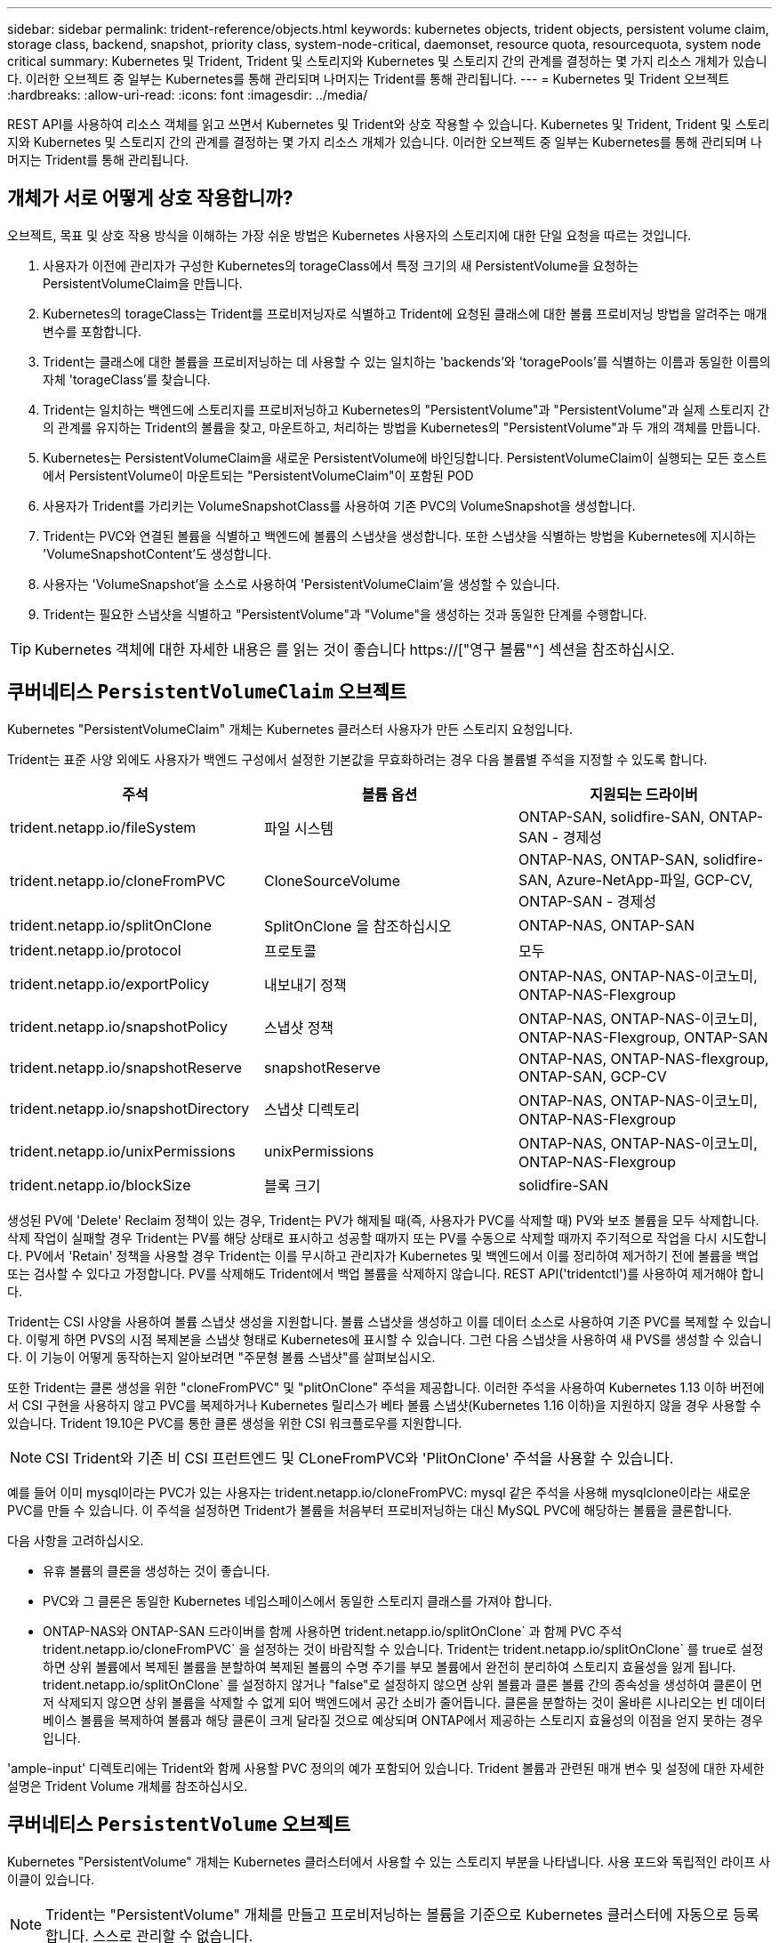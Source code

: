 ---
sidebar: sidebar 
permalink: trident-reference/objects.html 
keywords: kubernetes objects, trident objects, persistent volume claim, storage class, backend, snapshot, priority class, system-node-critical, daemonset, resource quota, resourcequota, system node critical 
summary: Kubernetes 및 Trident, Trident 및 스토리지와 Kubernetes 및 스토리지 간의 관계를 결정하는 몇 가지 리소스 개체가 있습니다. 이러한 오브젝트 중 일부는 Kubernetes를 통해 관리되며 나머지는 Trident를 통해 관리됩니다. 
---
= Kubernetes 및 Trident 오브젝트
:hardbreaks:
:allow-uri-read: 
:icons: font
:imagesdir: ../media/


[role="lead"]
REST API를 사용하여 리소스 객체를 읽고 쓰면서 Kubernetes 및 Trident와 상호 작용할 수 있습니다. Kubernetes 및 Trident, Trident 및 스토리지와 Kubernetes 및 스토리지 간의 관계를 결정하는 몇 가지 리소스 개체가 있습니다. 이러한 오브젝트 중 일부는 Kubernetes를 통해 관리되며 나머지는 Trident를 통해 관리됩니다.



== 개체가 서로 어떻게 상호 작용합니까?

오브젝트, 목표 및 상호 작용 방식을 이해하는 가장 쉬운 방법은 Kubernetes 사용자의 스토리지에 대한 단일 요청을 따르는 것입니다.

. 사용자가 이전에 관리자가 구성한 Kubernetes의 torageClass에서 특정 크기의 새 PersistentVolume을 요청하는 PersistentVolumeClaim을 만듭니다.
. Kubernetes의 torageClass는 Trident를 프로비저닝자로 식별하고 Trident에 요청된 클래스에 대한 볼륨 프로비저닝 방법을 알려주는 매개 변수를 포함합니다.
. Trident는 클래스에 대한 볼륨을 프로비저닝하는 데 사용할 수 있는 일치하는 'backends'와 'toragePools'를 식별하는 이름과 동일한 이름의 자체 'torageClass'를 찾습니다.
. Trident는 일치하는 백엔드에 스토리지를 프로비저닝하고 Kubernetes의 "PersistentVolume"과 "PersistentVolume"과 실제 스토리지 간의 관계를 유지하는 Trident의 볼륨을 찾고, 마운트하고, 처리하는 방법을 Kubernetes의 "PersistentVolume"과 두 개의 객체를 만듭니다.
. Kubernetes는 PersistentVolumeClaim을 새로운 PersistentVolume에 바인딩합니다. PersistentVolumeClaim이 실행되는 모든 호스트에서 PersistentVolume이 마운트되는 "PersistentVolumeClaim"이 포함된 POD
. 사용자가 Trident를 가리키는 VolumeSnapshotClass를 사용하여 기존 PVC의 VolumeSnapshot을 생성합니다.
. Trident는 PVC와 연결된 볼륨을 식별하고 백엔드에 볼륨의 스냅샷을 생성합니다. 또한 스냅샷을 식별하는 방법을 Kubernetes에 지시하는 'VolumeSnapshotContent'도 생성합니다.
. 사용자는 'VolumeSnapshot'을 소스로 사용하여 'PersistentVolumeClaim'을 생성할 수 있습니다.
. Trident는 필요한 스냅샷을 식별하고 "PersistentVolume"과 "Volume"을 생성하는 것과 동일한 단계를 수행합니다.



TIP: Kubernetes 객체에 대한 자세한 내용은 를 읽는 것이 좋습니다 https://["영구 볼륨"^] 섹션을 참조하십시오.



== 쿠버네티스 `PersistentVolumeClaim` 오브젝트

Kubernetes "PersistentVolumeClaim" 개체는 Kubernetes 클러스터 사용자가 만든 스토리지 요청입니다.

Trident는 표준 사양 외에도 사용자가 백엔드 구성에서 설정한 기본값을 무효화하려는 경우 다음 볼륨별 주석을 지정할 수 있도록 합니다.

[cols=",,"]
|===
| 주석 | 볼륨 옵션 | 지원되는 드라이버 


| trident.netapp.io/fileSystem | 파일 시스템 | ONTAP-SAN, solidfire-SAN, ONTAP-SAN - 경제성 


| trident.netapp.io/cloneFromPVC | CloneSourceVolume | ONTAP-NAS, ONTAP-SAN, solidfire-SAN, Azure-NetApp-파일, GCP-CV, ONTAP-SAN - 경제성 


| trident.netapp.io/splitOnClone | SplitOnClone 을 참조하십시오 | ONTAP-NAS, ONTAP-SAN 


| trident.netapp.io/protocol | 프로토콜 | 모두 


| trident.netapp.io/exportPolicy | 내보내기 정책 | ONTAP-NAS, ONTAP-NAS-이코노미, ONTAP-NAS-Flexgroup 


| trident.netapp.io/snapshotPolicy | 스냅샷 정책 | ONTAP-NAS, ONTAP-NAS-이코노미, ONTAP-NAS-Flexgroup, ONTAP-SAN 


| trident.netapp.io/snapshotReserve | snapshotReserve | ONTAP-NAS, ONTAP-NAS-flexgroup, ONTAP-SAN, GCP-CV 


| trident.netapp.io/snapshotDirectory | 스냅샷 디렉토리 | ONTAP-NAS, ONTAP-NAS-이코노미, ONTAP-NAS-Flexgroup 


| trident.netapp.io/unixPermissions | unixPermissions | ONTAP-NAS, ONTAP-NAS-이코노미, ONTAP-NAS-Flexgroup 


| trident.netapp.io/blockSize | 블록 크기 | solidfire-SAN 
|===
생성된 PV에 'Delete' Reclaim 정책이 있는 경우, Trident는 PV가 해제될 때(즉, 사용자가 PVC를 삭제할 때) PV와 보조 볼륨을 모두 삭제합니다. 삭제 작업이 실패할 경우 Trident는 PV를 해당 상태로 표시하고 성공할 때까지 또는 PV를 수동으로 삭제할 때까지 주기적으로 작업을 다시 시도합니다. PV에서 '+Retain+' 정책을 사용할 경우 Trident는 이를 무시하고 관리자가 Kubernetes 및 백엔드에서 이를 정리하여 제거하기 전에 볼륨을 백업 또는 검사할 수 있다고 가정합니다. PV를 삭제해도 Trident에서 백업 볼륨을 삭제하지 않습니다. REST API('tridentctl')를 사용하여 제거해야 합니다.

Trident는 CSI 사양을 사용하여 볼륨 스냅샷 생성을 지원합니다. 볼륨 스냅샷을 생성하고 이를 데이터 소스로 사용하여 기존 PVC를 복제할 수 있습니다. 이렇게 하면 PVS의 시점 복제본을 스냅샷 형태로 Kubernetes에 표시할 수 있습니다. 그런 다음 스냅샷을 사용하여 새 PVS를 생성할 수 있습니다. 이 기능이 어떻게 동작하는지 알아보려면 "+주문형 볼륨 스냅샷+"를 살펴보십시오.

또한 Trident는 클론 생성을 위한 "cloneFromPVC" 및 "plitOnClone" 주석을 제공합니다. 이러한 주석을 사용하여 Kubernetes 1.13 이하 버전에서 CSI 구현을 사용하지 않고 PVC를 복제하거나 Kubernetes 릴리스가 베타 볼륨 스냅샷(Kubernetes 1.16 이하)을 지원하지 않을 경우 사용할 수 있습니다. Trident 19.10은 PVC를 통한 클론 생성을 위한 CSI 워크플로우를 지원합니다.


NOTE: CSI Trident와 기존 비 CSI 프런트엔드 및 CLoneFromPVC와 'PlitOnClone' 주석을 사용할 수 있습니다.

예를 들어 이미 mysql이라는 PVC가 있는 사용자는 trident.netapp.io/cloneFromPVC: mysql 같은 주석을 사용해 mysqlclone이라는 새로운 PVC를 만들 수 있습니다. 이 주석을 설정하면 Trident가 볼륨을 처음부터 프로비저닝하는 대신 MySQL PVC에 해당하는 볼륨을 클론합니다.

다음 사항을 고려하십시오.

* 유휴 볼륨의 클론을 생성하는 것이 좋습니다.
* PVC와 그 클론은 동일한 Kubernetes 네임스페이스에서 동일한 스토리지 클래스를 가져야 합니다.
* ONTAP-NAS와 ONTAP-SAN 드라이버를 함께 사용하면 trident.netapp.io/splitOnClone` 과 함께 PVC 주석 trident.netapp.io/cloneFromPVC` 을 설정하는 것이 바람직할 수 있습니다. Trident는 trident.netapp.io/splitOnClone` 를 true로 설정하면 상위 볼륨에서 복제된 볼륨을 분할하여 복제된 볼륨의 수명 주기를 부모 볼륨에서 완전히 분리하여 스토리지 효율성을 잃게 됩니다. trident.netapp.io/splitOnClone` 를 설정하지 않거나 "false"로 설정하지 않으면 상위 볼륨과 클론 볼륨 간의 종속성을 생성하여 클론이 먼저 삭제되지 않으면 상위 볼륨을 삭제할 수 없게 되어 백엔드에서 공간 소비가 줄어듭니다. 클론을 분할하는 것이 올바른 시나리오는 빈 데이터베이스 볼륨을 복제하여 볼륨과 해당 클론이 크게 달라질 것으로 예상되며 ONTAP에서 제공하는 스토리지 효율성의 이점을 얻지 못하는 경우입니다.


'ample-input' 디렉토리에는 Trident와 함께 사용할 PVC 정의의 예가 포함되어 있습니다. Trident 볼륨과 관련된 매개 변수 및 설정에 대한 자세한 설명은 Trident Volume 개체를 참조하십시오.



== 쿠버네티스 `PersistentVolume` 오브젝트

Kubernetes "PersistentVolume" 개체는 Kubernetes 클러스터에서 사용할 수 있는 스토리지 부분을 나타냅니다. 사용 포드와 독립적인 라이프 사이클이 있습니다.


NOTE: Trident는 "PersistentVolume" 개체를 만들고 프로비저닝하는 볼륨을 기준으로 Kubernetes 클러스터에 자동으로 등록합니다. 스스로 관리할 수 없습니다.

Trident 기반의 'torageClass'를 참조하는 PVC를 생성하면 Trident는 해당 스토리지 클래스를 사용하여 새 볼륨을 프로비저닝하고 해당 볼륨에 대한 새 PV를 등록합니다. 프로비저닝 볼륨과 해당 PV를 구성할 때 Trident는 다음 규칙을 따릅니다.

* Trident는 Kubernetes의 PV 이름과 스토리지 프로비저닝에 사용되는 내부 이름을 생성합니다. 두 경우 모두 이름은 해당 범위에서 고유합니다.
* 볼륨의 크기는 플랫폼에 따라 가장 가까운 할당 가능한 수량으로 반올림될 수 있지만 PVC에서 요청된 크기와 최대한 가깝게 일치합니다.




== 쿠버네티스 `StorageClass` 오브젝트

Kubernetes의 torageClass 객체는 속성 세트를 사용하여 스토리지를 프로비저닝하기 위해 PersistentVolumeClaims의 이름으로 지정됩니다. 스토리지 클래스 자체는 사용할 구축 소유자를 식별하고 프로비저닝이 이해할 수 있는 조건으로 해당 자산 세트를 정의합니다.

관리자가 만들고 관리해야 하는 두 가지 기본 개체 중 하나입니다. 다른 하나는 Trident 백엔드 객체입니다.

Trident를 사용하는 Kubernetes의 torageClass 개체는 다음과 같습니다.

[listing]
----
apiVersion: storage.k8s.io/v1
kind: StorageClass
metadata:
  name: <Name>
provisioner: csi.trident.netapp.io
mountOptions: <Mount Options>
parameters:
  <Trident Parameters>
allowVolumeExpansion: true
volumeBindingMode: Immediate
----
이러한 매개 변수는 Trident에만 해당되며 Trident에 클래스에 볼륨을 프로비저닝하는 방법을 알려줍니다.

스토리지 클래스 매개 변수는 다음과 같습니다.

[cols=",,,"]
|===
| 속성 | 유형 | 필수 요소입니다 | 설명 


| 속성 | [string] 문자열을 매핑합니다 | 아니요 | 아래의 특성 섹션을 참조하십시오 


| 스토리지 풀 | Map [string] StringList 입니다 | 아니요 | 내의 스토리지 풀 목록에 백엔드 이름 매핑 


| 추가 StoragePools | Map [string] StringList 입니다 | 아니요 | 내의 스토리지 풀 목록에 백엔드 이름 매핑 


| excludeStoragePools를 참조하십시오 | Map [string] StringList 입니다 | 아니요 | 내의 스토리지 풀 목록에 백엔드 이름 매핑 
|===
스토리지 속성 및 가능한 값은 스토리지 풀 선택 특성 및 Kubernetes 속성으로 분류할 수 있습니다.



=== 스토리지 풀 선택 특성입니다

이러한 매개 변수는 지정된 유형의 볼륨을 프로비저닝하는 데 사용해야 하는 Trident 관리 스토리지 풀을 결정합니다.

[cols=",,,,,"]
|===
| 속성 | 유형 | 값 | 제공합니다 | 요청하십시오 | 에 의해 지원됩니다 


| 미디어 ^1^ | 문자열 | HDD, 하이브리드, SSD | 풀에는 이 유형의 미디어가 포함되어 있으며, 하이브리드는 둘 모두를 의미합니다 | 지정된 미디어 유형입니다 | ONTAP-NAS, ONTAP-NAS-이코노미, ONTAP-NAS-Flexgroup, ONTAP-SAN, solidfire-SAN 


| 프로비저닝 유형 | 문자열 | 얇고 두껍습니다 | 풀은 이 프로비저닝 방법을 지원합니다 | 프로비저닝 방법이 지정되었습니다 | Thick: All ONTAP; Thin: All ONTAP & solidfire-SAN 


| 백엔드 유형 | 문자열  a| 
ONTAP-NAS, ONTAP-NAS-이코노미, ONTAP-NAS-Flexgroup, ONTAP-SAN, solidfire-SAN, GCP-CV, Azure-NetApp-파일, ONTAP-SAN-이코노미
| 풀이 이 백엔드 유형에 속합니다 | 백엔드가 지정되었습니다 | 모든 드라이버 


| 스냅샷 수 | 불입니다 | 참, 거짓 | 풀은 스냅샷이 있는 볼륨을 지원합니다 | 스냅샷이 활성화된 볼륨 | ONTAP-NAS, ONTAP-SAN, solidfire-SAN, GCP-CV 


| 복제 | 불입니다 | 참, 거짓 | 풀은 볼륨 클론을 지원합니다 | 클론이 활성화된 볼륨 | ONTAP-NAS, ONTAP-SAN, solidfire-SAN, GCP-CV 


| 암호화 | 불입니다 | 참, 거짓 | 풀은 암호화된 볼륨을 지원합니다 | 암호화가 활성화된 볼륨입니다 | ONTAP-NAS, ONTAP-NAS-이코노미, ONTAP-NAS-Flexgroups, ONTAP-SAN 


| IOPS | 내부 | 양의 정수입니다 | 풀은 이 범위에서 IOPS를 보장할 수 있습니다 | 볼륨은 이러한 IOPS를 보장합니다 | solidfire-SAN 
|===
^1^: ONTAP Select 시스템에서 지원되지 않습니다

대부분의 경우 요청된 값이 프로비저닝에 직접적인 영향을 미치며, 예를 들어 일반 프로비저닝을 요청하면 볼륨이 걸쭉하게 프로비저닝됩니다. 하지만 Element 스토리지 풀은 제공된 IOPS 최소 및 최대값을 사용하여 요청된 값이 아닌 QoS 값을 설정합니다. 이 경우 요청된 값은 스토리지 풀을 선택하는 데만 사용됩니다.

이상적으로는 '속성'을 단독으로 사용하여 특정 클래스의 요구 사항을 충족하는 데 필요한 스토리지의 품질을 모델링할 수 있습니다. Trident는 사용자가 지정한 '속성'의 _ALL_과 일치하는 스토리지 풀을 자동으로 검색하여 선택합니다.

클래스에 맞는 풀을 자동으로 선택하기 위해 속성(attributes)을 사용할 수 없는 경우, 'toragePools' 및 'additionalStoragePools' 매개 변수를 사용하여 풀을 더 세분화하거나 특정 풀 세트를 선택할 수도 있습니다.

'toragePools' 매개 변수를 사용하면 지정된 'attributes'와 일치하는 풀 세트를 추가로 제한할 수 있습니다. 즉, Trident는 프로비저닝에서 'attributes'와 'toragePools' 매개 변수로 식별되는 풀의 교집합을 사용합니다. 매개 변수만 사용하거나 둘 다 함께 사용할 수 있습니다.

"additionalStoragePools" 매개 변수를 사용하면 "attributes" 및 "toragePools" 매개 변수로 선택한 풀에 관계없이 Trident에서 프로비저닝에 사용하는 풀 집합을 확장할 수 있습니다.

'excludeStoragePools' 매개 변수를 사용하여 Trident에서 프로비저닝을 위해 사용하는 풀 집합을 필터링할 수 있습니다. 이 매개 변수를 사용하면 일치하는 풀이 모두 제거됩니다.

'toragePools' 및 'additionalStoragePools' 매개 변수에서 각 항목은 '<backend>:<storagePoolList>' 형식을 사용합니다. 여기서 '<storagePoolList>'는 지정된 백엔드에 대한 쉼표로 구분된 스토리지 풀 목록입니다. 예를 들어, additionalStoragePools 값은 ontapnas_192.168.1.100:aggr1,aggr2;solidfire_192.168.1.101:bronze처럼 보일 수 있습니다. 이러한 목록에는 백엔드 및 목록 값 모두에 대한 regex 값이 적용됩니다. tridentctl 백엔드 가져오기 를 사용하여 백엔드와 해당 풀의 목록을 가져올 수 있습니다.



=== Kubernetes 특성

이러한 특성은 동적 프로비저닝 중 Trident가 스토리지 풀/백엔드를 선택하는 데 아무런 영향을 주지 않습니다. 대신 이러한 특성은 Kubernetes 영구 볼륨에서 지원하는 매개 변수만 제공합니다. 작업자 노드는 파일 시스템 생성 작업을 담당하며 xfsprogs와 같은 파일 시스템 유틸리티가 필요할 수 있습니다.

[cols=",,,,,"]
|===
| 속성 | 유형 | 값 | 설명 | 관련 드라이버 | Kubernetes 버전 


| fsType입니다 | 문자열 | ext4, ext3, xfs 등 | 블록 볼륨의 파일 시스템 유형입니다 | solidfire-SAN, ONTAP-NAS, ONTAP-NAS-이코노미, ONTAP-NAS-Flexgroup, ONTAP-SAN, ONTAP-SAN - 경제성 | 모두 


| allowVolumeExpansion | 부울 | 참, 거짓 | PVC 크기 증가에 대한 지원을 활성화 또는 비활성화합니다 | ONTAP-NAS, ONTAP-NAS-이코노미, ONTAP-NAS-Flexgroup, ONTAP-SAN, ONTAP-SAN-이코노미, solidfire-SAN, GCP-CV, Azure-NetApp-파일 | 1.11+ 


| 볼륨BindingMode 를 선택합니다 | 문자열 | Immediate, WaitForFirstConsumer입니다 | 볼륨 바인딩 및 동적 프로비저닝이 수행될 시기를 선택합니다 | 모두 | 1.19-1.26 
|===
[TIP]
====
* 'fsType' 매개 변수는 SAN LUN에 대해 원하는 파일 시스템 유형을 제어하는 데 사용됩니다. 또한 Kubernetes는 스토리지 클래스에 'fsType'이 있음을 사용하여 파일 시스템이 있음을 나타냅니다. fsType이 설정된 경우에만 POD의 fsGroup 보안 컨텍스트를 사용하여 볼륨 소유권을 제어할 수 있습니다. 을 참조하십시오 link:https://kubernetes.io/docs/tasks/configure-pod-container/security-context/["Kubernetes: Pod 또는 컨테이너의 보안 컨텍스트를 구성합니다"^] 'fsGroup' 컨텍스트를 사용하여 볼륨 소유권을 설정하는 방법에 대한 개요를 제공합니다. Kubernetes는 다음과 같은 경우에만 'fsGroup' 값을 적용합니다.
+
** 스토리지 클래스에 fsType이 설정되어 있습니다.
** PVC 액세스 모드는 RWO입니다.


+
NFS 스토리지 드라이버의 경우 파일 시스템이 NFS 내보내기의 일부로 이미 존재합니다. fsGroup을 사용하려면 스토리지 클래스가 여전히 fsType을 지정해야 합니다. NFS 또는 null이 아닌 값으로 설정할 수 있습니다.

* 을 참조하십시오 link:https://docs.netapp.com/us-en/trident/trident-use/vol-expansion.html["볼륨 확장"] 볼륨 확장에 대한 자세한 내용은 를 참조하십시오.
* Trident 설치 프로그램 번들에는 'Sample-input/storage-class- *.YAML'의 Trident와 함께 사용할 수 있는 여러 가지 스토리지 클래스 정의가 포함되어 있습니다. Kubernetes 스토리지 클래스를 삭제하면 해당 Trident 스토리지 클래지도 삭제됩니다.


====


== 쿠버네티스 `VolumeSnapshotClass` 오브젝트

쿠버네티스 VolumeSnapshotClass 객체는 'torageClaes'와 유사합니다. 이 기능을 사용하면 여러 스토리지 클래스를 정의할 수 있으며, 스냅샷을 필요한 스냅샷 클래스와 연결하기 위해 볼륨 스냅숏에서 참조할 수 있습니다. 각 볼륨 스냅샷은 단일 볼륨 스냅샷 클래스와 연결됩니다.

스냅샷을 생성하려면 관리자가 VolumeSnapshotClass를 정의해야 합니다. 볼륨 스냅샷 클래스는 다음과 같은 정의로 생성됩니다.

[listing]
----
apiVersion: snapshot.storage.k8s.io/v1
kind: VolumeSnapshotClass
metadata:
  name: csi-snapclass
driver: csi.trident.netapp.io
deletionPolicy: Delete
----
driver는 CSI-snapclass 클래스의 볼륨 스냅샷을 요청하는 Kubernetes를 Trident에서 처리하도록 지정합니다. "eletionPolicy"는 스냅샷을 삭제할 때 수행할 작업을 지정합니다. "eletionPolicy"를 "Delete"로 설정하면 스냅샷이 삭제될 때 스토리지 클러스터의 기본 스냅샷과 볼륨 스냅샷 객체가 제거됩니다. 또는 '유지'로 설정하면 VolumeSnapshotContent와 물리적 스냅샷이 보존됩니다.



== 쿠버네티스 `VolumeSnapshot` 오브젝트

Kubernetes 'VolumeSnapshot' 개체는 볼륨의 스냅샷을 생성하는 요청입니다. PVC는 사용자가 볼륨에 대해 요청하는 것처럼 볼륨 스냅샷은 사용자가 기존 PVC의 스냅샷을 생성하도록 요청하는 것입니다.

볼륨 스냅샷 요청이 들어오면 Trident는 백엔드의 볼륨에 대한 스냅샷 생성을 자동으로 관리하고 고유한 'VolumeSnapshotContent' 객체를 생성하여 스냅샷을 표시합니다. 기존 PVC에서 스냅샷을 생성하고 새 PVC를 생성할 때 스냅샷을 DataSource로 사용할 수 있습니다.


NOTE: VolumeSnapshot의 생수는 소스 PVC와는 독립적입니다. 소스 PVC가 삭제된 후에도 스냅샷이 지속됩니다. 연관된 스냅샷이 있는 PVC를 삭제할 때 Trident는 이 PVC에 대한 백업 볼륨을 * Deleting * 상태로 표시하지만 완전히 제거하지는 않습니다. 연결된 모든 스냅샷이 삭제되면 볼륨이 제거됩니다.



== 쿠버네티스 `VolumeSnapshotContent` 오브젝트

Kubernetes의 'VolumeSnapshotContent' 객체는 이미 프로비저닝된 볼륨에서 생성된 스냅샷을 나타냅니다. 이 스냅샷은 "PersistentVolume"과 유사하며 스토리지 클러스터에서 프로비저닝된 스냅샷을 나타냅니다. 스냅샷이 생성될 때 PersistentVolumeClaim 및 PersistentVolume 개체와 마찬가지로 VolumeSnapshotContent 개체는 스냅샷 생성을 요청한 VolumeSnapshot 객체에 대한 일대일 매핑을 유지합니다.


NOTE: Trident는 'VolumeSnapshotContent' 객체를 생성한 후 프로비저닝하는 볼륨을 기준으로 Kubernetes 클러스터에 자동으로 등록합니다. 스스로 관리할 수 없습니다.

VolumeSnapshotContent 객체에는 스냅샷 스냅샷(스냅샷 핸들 등)을 고유하게 식별하는 세부 정보가 포함되어 있습니다. 이 나프산Handle은 PV의 이름과 VolumeSnapshotContent 객체의 이름을 조합한 독특한 것이다.

스냅샷 요청이 들어오면 Trident가 백엔드에 스냅샷을 생성합니다. 스냅샷이 생성된 후 Trident는 'VolumeSnapshotContent' 객체를 구성하여 해당 스냅샷을 Kubernetes API에 노출합니다.



== 쿠버네티스 `CustomResourceDefinition` 오브젝트

Kubernetes 사용자 지정 리소스는 관리자가 정의하며 비슷한 객체를 그룹화하는 데 사용되는 Kubernetes API의 엔드포인트입니다. Kubernetes에서는 오브젝트 컬렉션을 저장하기 위한 사용자 지정 리소스의 생성을 지원합니다. kubeck Get CRD를 실행하여 이러한 리소스 정의를 얻을 수 있습니다.

사용자 정의 리소스 정의(CRD) 및 관련 오브젝트 메타데이터는 Kubernetes에서 메타데이터 저장소에 저장됩니다. 따라서 Trident를 위한 별도의 저장소가 필요하지 않습니다.

19.07 릴리스부터 Trident는 다양한 "CustomResourceDefinition" 개체를 사용하여 Trident 백 엔드, Trident 스토리지 클래스 및 Trident 볼륨과 같은 Trident 개체의 ID를 보존합니다. 이러한 오브젝트는 Trident에서 관리합니다. 또한 CSI 볼륨 스냅샷 프레임워크는 볼륨 스냅샷을 정의하는 데 필요한 일부 CRD를 소개합니다.

CRD는 Kubernetes를 구성하는 것입니다. 위에 정의된 리소스의 객체는 Trident에 의해 생성됩니다. 간단히 예로, 'tridentctl'을 사용하여 백엔드를 생성할 때 해당하는 'tridentbackends' CRD 객체는 Kubernetes에서 사용할 수 있도록 생성됩니다.

다음은 Trident의 CRD에 대해 고려해야 할 몇 가지 사항입니다.

* Trident가 설치되면 일련의 CRD가 생성되어 다른 리소스 유형과 마찬가지로 사용할 수 있습니다.
* Trident의 이전 버전('etcd'를 사용하여 상태를 유지 관리)에서 업그레이드할 경우 Trident 설치 프로그램이 'etcd' 키 값 데이터 저장소에서 데이터를 마이그레이션하고 해당 CRD 개체를 만듭니다.
* tridentctl uninstall 명령을 사용하여 Trident를 제거할 때 Trident Pod는 삭제되지만 생성된 CRD는 정리되지 않습니다. 을 참조하십시오 link:../trident-managing-k8s/uninstall-trident.html["Trident를 제거합니다"] Trident를 완전히 제거하고 처음부터 다시 구성할 수 있는 방법을 이해합니다.




== 트라이던트 `StorageClass` 오브젝트

Trident는 Kubernetes의 torageClass 오브젝트에 대해 공급자 필드에 csi.trident.netapp.io`/`netapp.io/trident` 를 지정하는 일치하는 스토리지 클래스를 만듭니다. 스토리지 클래스 이름은 이 이름이 나타내는 Kubernetes의 torageClass 개체와 일치합니다.


NOTE: Kubernetes를 사용하면 Trident를 프로비저닝한 Kubernetes의 torageClass가 등록되면 이러한 객체가 자동으로 생성됩니다.

스토리지 클래스는 볼륨에 대한 일련의 요구 사항으로 구성됩니다. Trident는 이러한 요구 사항을 각 스토리지 풀에 있는 속성과 일치시킵니다. 일치하는 경우 해당 스토리지 풀이 해당 스토리지 클래스를 사용하여 볼륨을 프로비저닝할 수 있는 유효한 타겟입니다.

REST API를 사용하여 스토리지 클래스를 직접 정의하는 스토리지 클래스 구성을 생성할 수 있습니다. 그러나 Kubernetes 구축의 경우 새로운 Kubernetes의 torageClass 오브젝트를 등록할 때 이러한 객체가 생성되기를 기대합니다.



== Trident 백엔드 객체

백엔드는 Trident가 볼륨을 프로비저닝하는 스토리지 공급자를 나타냅니다. 단일 Trident 인스턴스가 원하는 수의 백엔드를 관리할 수 있습니다.


NOTE: 이것은 직접 만들고 관리하는 두 가지 개체 유형 중 하나입니다. 다른 하나는 Kubernetes의 torageClass 오브젝트입니다.

이러한 개체를 구성하는 방법에 대한 자세한 내용은 을 참조하십시오 link:../trident-use/backends.html["백엔드 구성 중"].



== 트라이던트 `StoragePool` 오브젝트

스토리지 풀은 각 백엔드에서 용량 할당에 사용할 수 있는 고유한 위치를 나타냅니다. ONTAP의 경우 SVM에 있는 애그리게이트와 대응합니다. NetApp HCI/SolidFire의 경우 관리자 지정 QoS 밴드에 해당합니다. Cloud Volumes Service의 경우 클라우드 공급자 지역에 해당합니다. 각 스토리지 풀에는 고유한 스토리지 특성 세트가 있으며, 이 특성 집합은 성능 특성과 데이터 보호 특성을 정의합니다.

다른 오브젝트와 달리 스토리지 풀 후보 는 항상 자동으로 검색되고 관리됩니다.



== 트라이던트 `Volume` 오브젝트

볼륨은 NFS 공유 및 iSCSI LUN과 같은 백엔드 엔드포인트로 구성된 기본 프로비저닝 단위입니다. Kubernetes에서는 이러한 항목이 "PersistentVolumes"에 직접 해당합니다. 볼륨을 생성할 때 볼륨의 용량을 할당할 수 있는 위치와 크기를 결정하는 스토리지 클래스가 있는지 확인합니다.


NOTE: Kubernetes에서 이러한 오브젝트는 자동으로 관리됩니다. 프로비저닝 Trident를 보려면 해당 Trident를 확인하십시오.


TIP: 연결된 스냅샷이 있는 PV를 삭제하면 해당 Trident 볼륨이 * Deleting * 상태로 업데이트됩니다. Trident 볼륨을 삭제하려면 볼륨의 스냅샷을 제거해야 합니다.

볼륨 구성은 프로비저닝된 볼륨에 있어야 하는 속성을 정의합니다.

[cols=",,,"]
|===
| 속성 | 유형 | 필수 요소입니다 | 설명 


| 버전 | 문자열 | 아니요 | Trident API 버전("1") 


| 이름 | 문자열 | 예 | 생성할 볼륨의 이름입니다 


| storageClass 를 선택합니다 | 문자열 | 예 | 볼륨을 프로비저닝할 때 사용할 스토리지 클래스입니다 


| 크기 | 문자열 | 예 | 용량 할당할 볼륨의 크기(바이트)입니다 


| 프로토콜 | 문자열 | 아니요 | 사용할 프로토콜 유형;"파일" 또는 "블록" 


| 내부 이름 | 문자열 | 아니요 | 스토리지 시스템에 있는 객체의 이름으로, Trident에서 생성 


| CloneSourceVolume | 문자열 | 아니요 | ONTAP(NAS, SAN) 및 SolidFire - *: 복제할 볼륨의 이름입니다 


| SplitOnClone 을 참조하십시오 | 문자열 | 아니요 | ONTAP(NAS, SAN): 상위 클론에서 클론을 분할합니다 


| 스냅샷 정책 | 문자열 | 아니요 | ONTAP - *: 사용할 스냅샷 정책 


| snapshotReserve | 문자열 | 아니요 | ONTAP - *: 스냅숏용으로 예약된 볼륨의 비율입니다 


| 내보내기 정책 | 문자열 | 아니요 | ONTAP-NAS *: 사용할 엑스포트 정책 


| 스냅샷 디렉토리 | 불입니다 | 아니요 | ONTAP-NAS *: 스냅샷 디렉토리가 표시되는지 여부를 나타냅니다 


| unixPermissions | 문자열 | 아니요 | ONTAP-NAS *: 초기 UNIX 권한 


| 블록 크기 | 문자열 | 아니요 | SolidFire - *: 블록/섹터 크기 


| 파일 시스템 | 문자열 | 아니요 | 파일 시스템 유형입니다 
|===
Trident는 볼륨을 생성할 때 'internalName'을 생성합니다. 이 단계는 두 단계로 구성됩니다. 먼저, 저장소 접두사(기본 "트리덴트" 또는 백엔드 구성의 접두사)를 볼륨 이름에 추가하여 "<prefix>-<volume-name>" 형식의 이름을 만듭니다. 그런 다음 백엔드에서 허용되지 않는 문자를 대체하여 이름을 삭제하는 작업을 진행합니다. ONTAP 백엔드의 경우 하이픈을 밑줄로 바꿉니다. 따라서 내부 이름은 "<prefix>_<volume-name>"이 됩니다. 요소 백엔드의 경우 밑줄을 하이픈으로 바꿉니다.

볼륨 구성을 사용하여 REST API를 사용하여 볼륨을 직접 프로비저닝할 수 있지만 Kubernetes 배포에서는 대부분의 사용자가 표준 Kubernetes "PersistentVolumeClaim" 방법을 사용할 것으로 예상됩니다. Trident는 프로비저닝 프로세스의 일부로 이 볼륨 개체를 자동으로 만듭니다.



== 트라이던트 `Snapshot` 오브젝트

스냅샷은 볼륨의 시점 복제본으로, 새 볼륨을 용량 할당하거나 복구 상태를 복구하는 데 사용할 수 있습니다. Kubernetes에서는 이러한 객체가 'VolumeSnapshotContent' 객체와 직접 일치합니다. 각 스냅샷은 스냅샷에 대한 데이터의 소스인 볼륨에 연결됩니다.

각 '스냅샷' 개체에는 아래 나열된 속성이 포함됩니다.

[cols=",,,"]
|===
| 속성 | 유형 | 필수 요소입니다 | 설명 


| 버전 | 문자열  a| 
예
| Trident API 버전("1") 


| 이름 | 문자열  a| 
예
| Trident 스냅샷 개체의 이름입니다 


| 내부 이름 | 문자열  a| 
예
| 스토리지 시스템의 Trident 스냅샷 개체의 이름입니다 


| 볼륨 이름 | 문자열  a| 
예
| 스냅샷이 생성된 영구 볼륨의 이름입니다 


| 볼륨 국제 이름 | 문자열  a| 
예
| 스토리지 시스템에서 연결된 Trident 볼륨 개체의 이름입니다 
|===

NOTE: Kubernetes에서 이러한 오브젝트는 자동으로 관리됩니다. 프로비저닝 Trident를 보려면 해당 Trident를 확인하십시오.

Kubernetes 'VolumeSnapshot' 객체 요청이 생성되면 Trident는 백업 스토리지 시스템에 스냅샷 객체를 생성하여 작동합니다. 이 스냅샷 개체의 인터날Name은 볼륨 스냅샷 개체의 UID(예: 스냅샷-e8d8a0ca-9826-11e9-9807-525400f3f660)와 접두사 스냅샷-UID를 결합하여 생성됩니다. 볼륨 이름 과 볼륨 InternalName 은 백업 볼륨의 세부 정보를 가져오는 방식으로 채워집니다.



== 아스트라 트리덴트 `ResourceQuota` 오브젝트

Trident에서 Deamonset을 사용하면 Kubernetes에서 가장 높은 우선 순위 클래스인 '시스템 노드 크리티컬' 우선 순위 클래스를 사용하여 Astra Trident가 정상 노드 종료 중에 볼륨을 식별 및 정리하고, Trident에서 POD를 통해 리소스 압력이 높은 클러스터에서 낮은 우선 순위로 워크로드를 사전 예방할 수 있습니다.

이를 위해 Astra Trident는 'ResourceQuota' 객체를 사용하여 Trident의 "system-node-critical" 우선 순위 클래스가 충족되도록 합니다. Astra Trident는 배포 및 디멘트되기 전에 'ResourceQuota' 객체를 찾고 발견되지 않으면 적용합니다.

기본 리소스 할당량 및 우선순위 클래스에 대한 더 많은 제어가 필요한 경우 'CUSTOM.YAML'을 생성하거나 제어 차트를 사용하여 'ResourceQuota' 객체를 구성할 수 있습니다.

다음은 Trident 데모의 우선 순위를 지정하는 'ResourceQuota' 개체의 예입니다.

[listing]
----
apiVersion: <version>
kind: ResourceQuota
metadata:
  name: trident-csi
  labels:
    app: node.csi.trident.netapp.io
spec:
  scopeSelector:
     matchExpressions:
       - operator : In
         scopeName: PriorityClass
         values: ["system-node-critical"]
----
리소스 할당량에 대한 자세한 내용은 을 참조하십시오 link:https://kubernetes.io/docs/concepts/policy/resource-quotas/["Kubernetes: 리소스 할당량"^].



=== 정리 `ResourceQuota` 설치에 실패한 경우

드문 경우지만 ResourceQuota 객체를 만든 후 설치가 실패하는 경우 먼저 시도해 보십시오 link:../trident-managing-k8s/uninstall-trident.html["제거 중"] 그런 다음 다시 설치합니다.

이 기능이 작동하지 않으면 수동으로 ResourceQuota 객체를 제거합니다.



=== 제거 `ResourceQuota`

사용자 고유의 리소스 할당을 제어하려면 다음 명령을 사용하여 Astra Trident의 ResourceQuota 객체를 제거할 수 있습니다.

[listing]
----
kubectl delete quota trident-csi -n trident
----